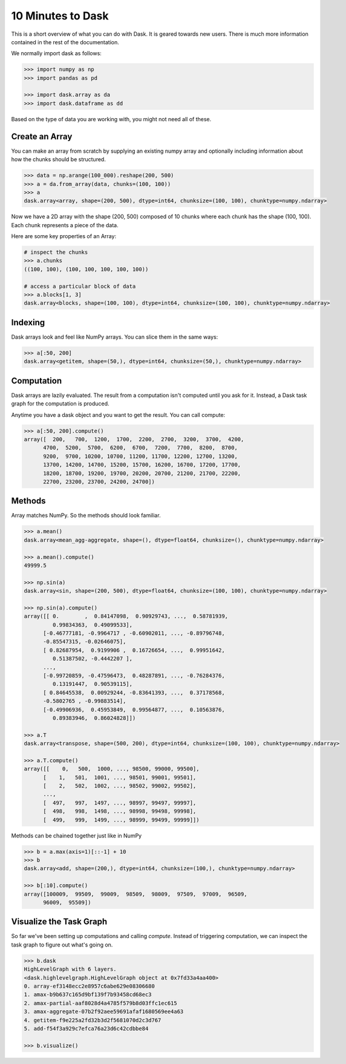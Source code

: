 10 Minutes to Dask
==================

This is a short overview of what you can do with Dask. It is geared towards new users.
There is much more information contained in the rest of the documentation.

We normally import dask as follows:

.. code-block:: python

   >>> import numpy as np
   >>> import pandas as pd

   >>> import dask.array as da
   >>> import dask.dataframe as dd

Based on the type of data you are working with, you might not need all of these.

Create an Array
---------------

You can make an array from scratch by supplying an existing numpy array and optionally
including information about how the chunks should be structured.

.. code-block:: python

   >>> data = np.arange(100_000).reshape(200, 500)
   >>> a = da.from_array(data, chunks=(100, 100))
   >>> a
   dask.array<array, shape=(200, 500), dtype=int64, chunksize=(100, 100), chunktype=numpy.ndarray>

Now we have a 2D array with the shape (200, 500) composed of 10 chunks where
each chunk has the shape (100, 100). Each chunk represents a piece of the data.

Here are some key properties of an Array:

.. code-block:: python

   # inspect the chunks
   >>> a.chunks
   ((100, 100), (100, 100, 100, 100, 100))

   # access a particular block of data
   >>> a.blocks[1, 3]
   dask.array<blocks, shape=(100, 100), dtype=int64, chunksize=(100, 100), chunktype=numpy.ndarray>


Indexing
--------

Dask arrays look and feel like NumPy arrays. You can slice them in the same ways:

.. code-block:: python

   >>> a[:50, 200]
   dask.array<getitem, shape=(50,), dtype=int64, chunksize=(50,), chunktype=numpy.ndarray>


Computation
-----------

Dask arrays are lazily evaluated. The result from a computation isn't computed until
you ask for it. Instead, a Dask task graph for the computation is produced.

Anytime you have a dask object and you want to get the result. You can call compute:

.. code-block:: python

   >>> a[:50, 200].compute()
   array([  200,   700,  1200,  1700,  2200,  2700,  3200,  3700,  4200,
         4700,  5200,  5700,  6200,  6700,  7200,  7700,  8200,  8700,
         9200,  9700, 10200, 10700, 11200, 11700, 12200, 12700, 13200,
         13700, 14200, 14700, 15200, 15700, 16200, 16700, 17200, 17700,
         18200, 18700, 19200, 19700, 20200, 20700, 21200, 21700, 22200,
         22700, 23200, 23700, 24200, 24700])


Methods
-------

Array matches NumPy. So the methods should look familiar.

.. code-block:: python

   >>> a.mean()
   dask.array<mean_agg-aggregate, shape=(), dtype=float64, chunksize=(), chunktype=numpy.ndarray>

   >>> a.mean().compute()
   49999.5

   >>> np.sin(a)
   dask.array<sin, shape=(200, 500), dtype=float64, chunksize=(100, 100), chunktype=numpy.ndarray>

   >>> np.sin(a).compute()
   array([[ 0.        ,  0.84147098,  0.90929743, ...,  0.58781939,
            0.99834363,  0.49099533],
         [-0.46777181, -0.9964717 , -0.60902011, ..., -0.89796748,
         -0.85547315, -0.02646075],
         [ 0.82687954,  0.9199906 ,  0.16726654, ...,  0.99951642,
            0.51387502, -0.4442207 ],
         ...,
         [-0.99720859, -0.47596473,  0.48287891, ..., -0.76284376,
            0.13191447,  0.90539115],
         [ 0.84645538,  0.00929244, -0.83641393, ...,  0.37178568,
         -0.5802765 , -0.99883514],
         [-0.49906936,  0.45953849,  0.99564877, ...,  0.10563876,
            0.89383946,  0.86024828]])

   >>> a.T
   dask.array<transpose, shape=(500, 200), dtype=int64, chunksize=(100, 100), chunktype=numpy.ndarray>

   >>> a.T.compute()
   array([[    0,   500,  1000, ..., 98500, 99000, 99500],
         [    1,   501,  1001, ..., 98501, 99001, 99501],
         [    2,   502,  1002, ..., 98502, 99002, 99502],
         ...,
         [  497,   997,  1497, ..., 98997, 99497, 99997],
         [  498,   998,  1498, ..., 98998, 99498, 99998],
         [  499,   999,  1499, ..., 98999, 99499, 99999]])

Methods can be chained together just like in NumPy

.. code-block:: python

   >>> b = a.max(axis=1)[::-1] + 10
   >>> b
   dask.array<add, shape=(200,), dtype=int64, chunksize=(100,), chunktype=numpy.ndarray>

   >>> b[:10].compute()
   array([100009,  99509,  99009,  98509,  98009,  97509,  97009,  96509,
         96009,  95509])

Visualize the Task Graph
------------------------

So far we've been setting up computations and calling `compute`. Instead of triggering
computation, we can inspect the task graph to figure out what's going on.

.. code-block:: python

   >>> b.dask
   HighLevelGraph with 6 layers.
   <dask.highlevelgraph.HighLevelGraph object at 0x7fd33a4aa400>
   0. array-ef3148ecc2e8957c6abe629e08306680
   1. amax-b9b637c165d9bf139f7b93458cd68ec3
   2. amax-partial-aaf8028d4a4785f579b8d03ffc1ec615
   3. amax-aggregate-07b2f92aee59691afaf1680569ee4a63
   4. getitem-f9e225a2fd32b3d2f5681070d2c3d767
   5. add-f54f3a929c7efca76a23d6c42cdbbe84

   >>> b.visualize()

.. image:: images/10_minutes_b_graph.png
